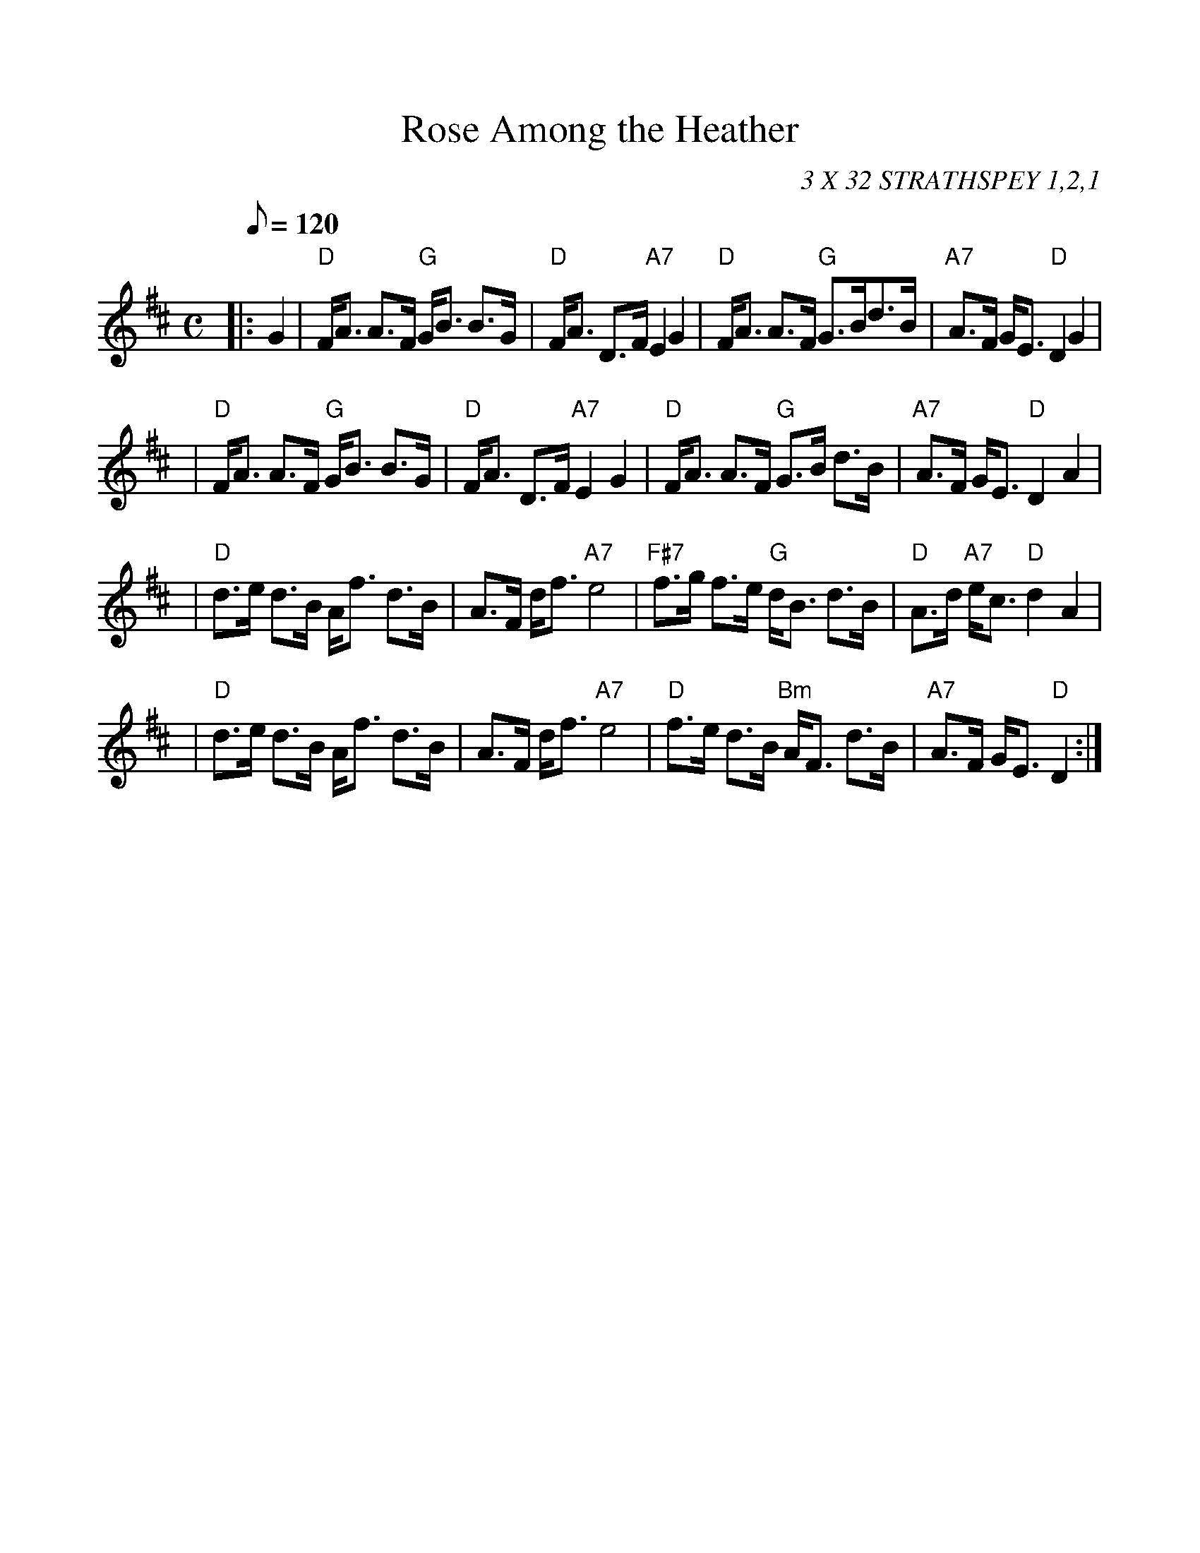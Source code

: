%%scale 1.0
%%format dulcimer.fmt
X: 1
T:Rose Among the Heather
R:STRATHSPEY
C:3 X 32 STRATHSPEY 1,2,1
S:NOV 2004
Z:John Chambers <jc@trillian.mit.edu>
M:C
L:1/8
Q:120
K:D
|:G2 | "D"F<A A>F "G"G<B B>G | "D"F<A D>F "A7"E2 G2 | "D"F<A A>F "G"G>Bd>B | "A7"A>F G<E "D"D2 G2 |!
|"D"F<A A>F "G"G<B B>G | "D"F<A D>F "A7"E2 G2 | "D"F<A A>F "G"G>B d>B |"A7"A>F G<E "D"D2 A2 |!
| "D"d>e d>B A<f d>B | A>F d<f "A7"e4 \
| "F#7"f>g f>e "G"d<B d>B | "D"A>d "A7"e<c "D"d2 A2|!
| "D"d>e d>B A<f d>B | A>F d<f "A7"e4 \
| "D"f>e d>B "Bm"A<F d>B | "A7"A>F G<E "D"D2 :|]